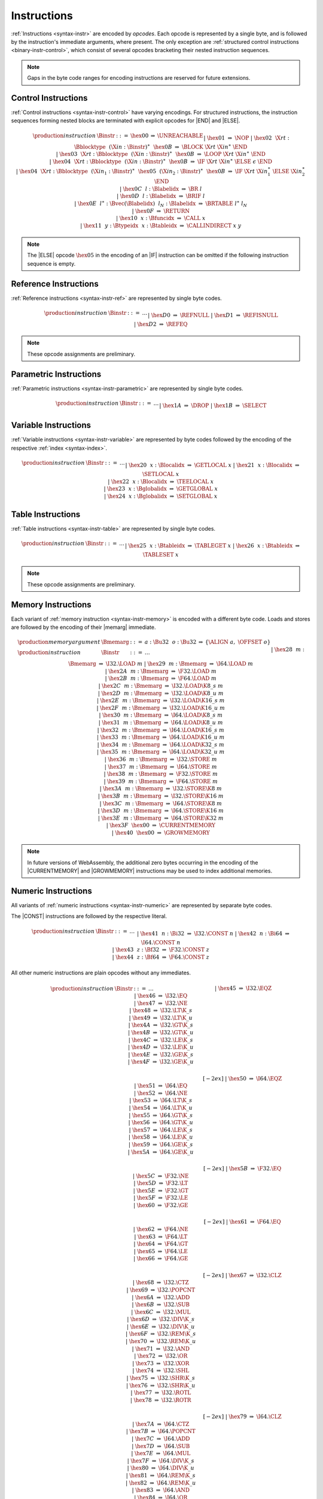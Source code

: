 .. index:: instruction, ! opcode
.. _binary-instr:

Instructions
------------

:ref:`Instructions <syntax-instr>` are encoded by *opcodes*.
Each opcode is represented by a single byte,
and is followed by the instruction's immediate arguments, where present.
The only exception are :ref:`structured control instructions <binary-instr-control>`, which consist of several opcodes bracketing their nested instruction sequences.

.. note::
   Gaps in the byte code ranges for encoding instructions are reserved for future extensions.


.. index:: control instructions, structured control, label, block, branch, result type, label index, function index, type index, vector, polymorphism
   pair: binary format; instruction
.. _binary-instr-control:

Control Instructions
~~~~~~~~~~~~~~~~~~~~

:ref:`Control instructions <syntax-instr-control>` have varying encodings. For structured instructions, the instruction sequences forming nested blocks are terminated with explicit opcodes for |END| and |ELSE|.

.. _binary-nop:
.. _binary-unreachable:
.. _binary-block:
.. _binary-loop:
.. _binary-if:
.. _binary-br:
.. _binary-br_if:
.. _binary-br_table:
.. _binary-return:
.. _binary-call:
.. _binary-call_indirect:

.. math::
   \begin{array}{llclll}
   \production{instruction} & \Binstr &::=&
     \hex{00} &\Rightarrow& \UNREACHABLE \\ &&|&
     \hex{01} &\Rightarrow& \NOP \\ &&|&
     \hex{02}~~\X{rt}{:}\Bblocktype~~(\X{in}{:}\Binstr)^\ast~~\hex{0B}
       &\Rightarrow& \BLOCK~\X{rt}~\X{in}^\ast~\END \\ &&|&
     \hex{03}~~\X{rt}{:}\Bblocktype~~(\X{in}{:}\Binstr)^\ast~~\hex{0B}
       &\Rightarrow& \LOOP~\X{rt}~\X{in}^\ast~\END \\ &&|&
     \hex{04}~~\X{rt}{:}\Bblocktype~~(\X{in}{:}\Binstr)^\ast~~\hex{0B}
       &\Rightarrow& \IF~\X{rt}~\X{in}^\ast~\ELSE~\epsilon~\END \\ &&|&
     \hex{04}~~\X{rt}{:}\Bblocktype~~(\X{in}_1{:}\Binstr)^\ast~~
       \hex{05}~~(\X{in}_2{:}\Binstr)^\ast~~\hex{0B}
       &\Rightarrow& \IF~\X{rt}~\X{in}_1^\ast~\ELSE~\X{in}_2^\ast~\END \\ &&|&
     \hex{0C}~~l{:}\Blabelidx &\Rightarrow& \BR~l \\ &&|&
     \hex{0D}~~l{:}\Blabelidx &\Rightarrow& \BRIF~l \\ &&|&
     \hex{0E}~~l^\ast{:}\Bvec(\Blabelidx)~~l_N{:}\Blabelidx
       &\Rightarrow& \BRTABLE~l^\ast~l_N \\ &&|&
     \hex{0F} &\Rightarrow& \RETURN \\ &&|&
     \hex{10}~~x{:}\Bfuncidx &\Rightarrow& \CALL~x \\ &&|&
     \hex{11}~~y{:}\Btypeidx~~x{:}\Btableidx &\Rightarrow& \CALLINDIRECT~x~y \\
   \end{array}

.. note::
   The |ELSE| opcode :math:`\hex{05}` in the encoding of an |IF| instruction can be omitted if the following instruction sequence is empty.


.. index:: reference instruction
   pair: binary format; instruction
.. _binary-instr-ref:

Reference Instructions
~~~~~~~~~~~~~~~~~~~~~~

:ref:`Reference instructions <syntax-instr-ref>` are represented by single byte codes.

.. _binary-ref_null:
.. _binary-ref_isnull:
.. _binary-ref_eq:

.. math::
   \begin{array}{llclll}
   \production{instruction} & \Binstr &::=& \dots \\ &&|&
     \hex{D0} &\Rightarrow& \REFNULL \\ &&|&
     \hex{D1} &\Rightarrow& \REFISNULL \\ &&|&
     \hex{D2} &\Rightarrow& \REFEQ \\
   \end{array}

.. note::
   These opcode assignments are preliminary.


.. index:: parametric instruction, value type, polymorphism
   pair: binary format; instruction
.. _binary-instr-parametric:

Parametric Instructions
~~~~~~~~~~~~~~~~~~~~~~~

:ref:`Parametric instructions <syntax-instr-parametric>` are represented by single byte codes.

.. _binary-drop:
.. _binary-select:

.. math::
   \begin{array}{llclll}
   \production{instruction} & \Binstr &::=& \dots \\ &&|&
     \hex{1A} &\Rightarrow& \DROP \\ &&|&
     \hex{1B} &\Rightarrow& \SELECT \\
   \end{array}


.. index:: variable instructions, local index, global index
   pair: binary format; instruction
.. _binary-instr-variable:

Variable Instructions
~~~~~~~~~~~~~~~~~~~~~

:ref:`Variable instructions <syntax-instr-variable>` are represented by byte codes followed by the encoding of the respective :ref:`index <syntax-index>`.

.. _binary-get_local:
.. _binary-set_local:
.. _binary-tee_local:
.. _binary-get_global:
.. _binary-set_global:

.. math::
   \begin{array}{llclll}
   \production{instruction} & \Binstr &::=& \dots \\ &&|&
     \hex{20}~~x{:}\Blocalidx &\Rightarrow& \GETLOCAL~x \\ &&|&
     \hex{21}~~x{:}\Blocalidx &\Rightarrow& \SETLOCAL~x \\ &&|&
     \hex{22}~~x{:}\Blocalidx &\Rightarrow& \TEELOCAL~x \\ &&|&
     \hex{23}~~x{:}\Bglobalidx &\Rightarrow& \GETGLOBAL~x \\ &&|&
     \hex{24}~~x{:}\Bglobalidx &\Rightarrow& \SETGLOBAL~x \\
   \end{array}


.. index:: table instruction, table index
   pair: binary format; instruction
.. _binary-instr-table:

Table Instructions
~~~~~~~~~~~~~~~~~~

:ref:`Table instructions <syntax-instr-table>` are represented by single byte codes.

.. _binary-table_get:
.. _binary-table_set:

.. math::
   \begin{array}{llclll}
   \production{instruction} & \Binstr &::=& \dots \\ &&|&
     \hex{25}~~x{:}\Btableidx &\Rightarrow& \TABLEGET~x \\ &&|&
     \hex{26}~~x{:}\Btableidx &\Rightarrow& \TABLESET~x \\
   \end{array}

.. note::
   These opcode assignments are preliminary.


.. index:: memory instruction, memory index
   pair: binary format; instruction
.. _binary-instr-memory:

Memory Instructions
~~~~~~~~~~~~~~~~~~~

Each variant of :ref:`memory instruction <syntax-instr-memory>` is encoded with a different byte code. Loads and stores are followed by the encoding of their |memarg| immediate.

.. _binary-memarg:
.. _binary-load:
.. _binary-loadn:
.. _binary-store:
.. _binary-storen:
.. _binary-current_memory:
.. _binary-grow_memory:

.. math::
   \begin{array}{llclll}
   \production{memory argument} & \Bmemarg &::=&
     a{:}\Bu32~~o{:}\Bu32 &\Rightarrow& \{ \ALIGN~a,~\OFFSET~o \} \\
   \production{instruction} & \Binstr &::=& \dots \\ &&|&
     \hex{28}~~m{:}\Bmemarg &\Rightarrow& \I32.\LOAD~m \\ &&|&
     \hex{29}~~m{:}\Bmemarg &\Rightarrow& \I64.\LOAD~m \\ &&|&
     \hex{2A}~~m{:}\Bmemarg &\Rightarrow& \F32.\LOAD~m \\ &&|&
     \hex{2B}~~m{:}\Bmemarg &\Rightarrow& \F64.\LOAD~m \\ &&|&
     \hex{2C}~~m{:}\Bmemarg &\Rightarrow& \I32.\LOAD\K{8\_s}~m \\ &&|&
     \hex{2D}~~m{:}\Bmemarg &\Rightarrow& \I32.\LOAD\K{8\_u}~m \\ &&|&
     \hex{2E}~~m{:}\Bmemarg &\Rightarrow& \I32.\LOAD\K{16\_s}~m \\ &&|&
     \hex{2F}~~m{:}\Bmemarg &\Rightarrow& \I32.\LOAD\K{16\_u}~m \\ &&|&
     \hex{30}~~m{:}\Bmemarg &\Rightarrow& \I64.\LOAD\K{8\_s}~m \\ &&|&
     \hex{31}~~m{:}\Bmemarg &\Rightarrow& \I64.\LOAD\K{8\_u}~m \\ &&|&
     \hex{32}~~m{:}\Bmemarg &\Rightarrow& \I64.\LOAD\K{16\_s}~m \\ &&|&
     \hex{33}~~m{:}\Bmemarg &\Rightarrow& \I64.\LOAD\K{16\_u}~m \\ &&|&
     \hex{34}~~m{:}\Bmemarg &\Rightarrow& \I64.\LOAD\K{32\_s}~m \\ &&|&
     \hex{35}~~m{:}\Bmemarg &\Rightarrow& \I64.\LOAD\K{32\_u}~m \\ &&|&
     \hex{36}~~m{:}\Bmemarg &\Rightarrow& \I32.\STORE~m \\ &&|&
     \hex{37}~~m{:}\Bmemarg &\Rightarrow& \I64.\STORE~m \\ &&|&
     \hex{38}~~m{:}\Bmemarg &\Rightarrow& \F32.\STORE~m \\ &&|&
     \hex{39}~~m{:}\Bmemarg &\Rightarrow& \F64.\STORE~m \\ &&|&
     \hex{3A}~~m{:}\Bmemarg &\Rightarrow& \I32.\STORE\K{8}~m \\ &&|&
     \hex{3B}~~m{:}\Bmemarg &\Rightarrow& \I32.\STORE\K{16}~m \\ &&|&
     \hex{3C}~~m{:}\Bmemarg &\Rightarrow& \I64.\STORE\K{8}~m \\ &&|&
     \hex{3D}~~m{:}\Bmemarg &\Rightarrow& \I64.\STORE\K{16}~m \\ &&|&
     \hex{3E}~~m{:}\Bmemarg &\Rightarrow& \I64.\STORE\K{32}~m \\ &&|&
     \hex{3F}~~\hex{00} &\Rightarrow& \CURRENTMEMORY \\ &&|&
     \hex{40}~~\hex{00} &\Rightarrow& \GROWMEMORY \\
   \end{array}

.. note::
   In future versions of WebAssembly, the additional zero bytes occurring in the encoding of the |CURRENTMEMORY| and |GROWMEMORY| instructions may be used to index additional memories.


.. index:: numeric instruction
   pair: binary format; instruction
.. _binary-instr-numeric:

Numeric Instructions
~~~~~~~~~~~~~~~~~~~~

All variants of :ref:`numeric instructions <syntax-instr-numeric>` are represented by separate byte codes.

The |CONST| instructions are followed by the respective literal.

.. _binary-const:

.. math::
   \begin{array}{llclll}
   \production{instruction} & \Binstr &::=& \dots \\&&|&
     \hex{41}~~n{:}\Bi32 &\Rightarrow& \I32.\CONST~n \\ &&|&
     \hex{42}~~n{:}\Bi64 &\Rightarrow& \I64.\CONST~n \\ &&|&
     \hex{43}~~z{:}\Bf32 &\Rightarrow& \F32.\CONST~z \\ &&|&
     \hex{44}~~z{:}\Bf64 &\Rightarrow& \F64.\CONST~z \\
   \end{array}

All other numeric instructions are plain opcodes without any immediates.

.. _binary-testop:
.. _binary-relop:

.. math::
   \begin{array}{llclll}
   \production{instruction} & \Binstr &::=& \dots && \phantom{thisshouldbeenough} \\&&|&
     \hex{45} &\Rightarrow& \I32.\EQZ \\ &&|&
     \hex{46} &\Rightarrow& \I32.\EQ \\ &&|&
     \hex{47} &\Rightarrow& \I32.\NE \\ &&|&
     \hex{48} &\Rightarrow& \I32.\LT\K{\_s} \\ &&|&
     \hex{49} &\Rightarrow& \I32.\LT\K{\_u} \\ &&|&
     \hex{4A} &\Rightarrow& \I32.\GT\K{\_s} \\ &&|&
     \hex{4B} &\Rightarrow& \I32.\GT\K{\_u} \\ &&|&
     \hex{4C} &\Rightarrow& \I32.\LE\K{\_s} \\ &&|&
     \hex{4D} &\Rightarrow& \I32.\LE\K{\_u} \\ &&|&
     \hex{4E} &\Rightarrow& \I32.\GE\K{\_s} \\ &&|&
     \hex{4F} &\Rightarrow& \I32.\GE\K{\_u} \\
   \end{array}

.. math::
   \begin{array}{llclll}
   \phantom{\production{instruction}} & \phantom{\Binstr} &\phantom{::=}& \phantom{\dots} && \phantom{thisshouldbeenough} \\[-2ex] &&|&
     \hex{50} &\Rightarrow& \I64.\EQZ \\ &&|&
     \hex{51} &\Rightarrow& \I64.\EQ \\ &&|&
     \hex{52} &\Rightarrow& \I64.\NE \\ &&|&
     \hex{53} &\Rightarrow& \I64.\LT\K{\_s} \\ &&|&
     \hex{54} &\Rightarrow& \I64.\LT\K{\_u} \\ &&|&
     \hex{55} &\Rightarrow& \I64.\GT\K{\_s} \\ &&|&
     \hex{56} &\Rightarrow& \I64.\GT\K{\_u} \\ &&|&
     \hex{57} &\Rightarrow& \I64.\LE\K{\_s} \\ &&|&
     \hex{58} &\Rightarrow& \I64.\LE\K{\_u} \\ &&|&
     \hex{59} &\Rightarrow& \I64.\GE\K{\_s} \\ &&|&
     \hex{5A} &\Rightarrow& \I64.\GE\K{\_u} \\
   \end{array}

.. math::
   \begin{array}{llclll}
   \phantom{\production{instruction}} & \phantom{\Binstr} &\phantom{::=}& \phantom{\dots} && \phantom{thisshouldbeenough} \\[-2ex] &&|&
     \hex{5B} &\Rightarrow& \F32.\EQ \\ &&|&
     \hex{5C} &\Rightarrow& \F32.\NE \\ &&|&
     \hex{5D} &\Rightarrow& \F32.\LT \\ &&|&
     \hex{5E} &\Rightarrow& \F32.\GT \\ &&|&
     \hex{5F} &\Rightarrow& \F32.\LE \\ &&|&
     \hex{60} &\Rightarrow& \F32.\GE \\
   \end{array}

.. math::
   \begin{array}{llclll}
   \phantom{\production{instruction}} & \phantom{\Binstr} &\phantom{::=}& \phantom{\dots} && \phantom{thisshouldbeenough} \\[-2ex] &&|&
     \hex{61} &\Rightarrow& \F64.\EQ \\ &&|&
     \hex{62} &\Rightarrow& \F64.\NE \\ &&|&
     \hex{63} &\Rightarrow& \F64.\LT \\ &&|&
     \hex{64} &\Rightarrow& \F64.\GT \\ &&|&
     \hex{65} &\Rightarrow& \F64.\LE \\ &&|&
     \hex{66} &\Rightarrow& \F64.\GE \\
   \end{array}

.. _binary-unop:
.. _binary-binop:

.. math::
   \begin{array}{llclll}
   \phantom{\production{instruction}} & \phantom{\Binstr} &\phantom{::=}& \phantom{\dots} && \phantom{thisshouldbeenough} \\[-2ex] &&|&
     \hex{67} &\Rightarrow& \I32.\CLZ \\ &&|&
     \hex{68} &\Rightarrow& \I32.\CTZ \\ &&|&
     \hex{69} &\Rightarrow& \I32.\POPCNT \\ &&|&
     \hex{6A} &\Rightarrow& \I32.\ADD \\ &&|&
     \hex{6B} &\Rightarrow& \I32.\SUB \\ &&|&
     \hex{6C} &\Rightarrow& \I32.\MUL \\ &&|&
     \hex{6D} &\Rightarrow& \I32.\DIV\K{\_s} \\ &&|&
     \hex{6E} &\Rightarrow& \I32.\DIV\K{\_u} \\ &&|&
     \hex{6F} &\Rightarrow& \I32.\REM\K{\_s} \\ &&|&
     \hex{70} &\Rightarrow& \I32.\REM\K{\_u} \\ &&|&
     \hex{71} &\Rightarrow& \I32.\AND \\ &&|&
     \hex{72} &\Rightarrow& \I32.\OR \\ &&|&
     \hex{73} &\Rightarrow& \I32.\XOR \\ &&|&
     \hex{74} &\Rightarrow& \I32.\SHL \\ &&|&
     \hex{75} &\Rightarrow& \I32.\SHR\K{\_s} \\ &&|&
     \hex{76} &\Rightarrow& \I32.\SHR\K{\_u} \\ &&|&
     \hex{77} &\Rightarrow& \I32.\ROTL \\ &&|&
     \hex{78} &\Rightarrow& \I32.\ROTR \\
   \end{array}

.. math::
   \begin{array}{llclll}
   \phantom{\production{instruction}} & \phantom{\Binstr} &\phantom{::=}& \phantom{\dots} && \phantom{thisshouldbeenough} \\[-2ex] &&|&
     \hex{79} &\Rightarrow& \I64.\CLZ \\ &&|&
     \hex{7A} &\Rightarrow& \I64.\CTZ \\ &&|&
     \hex{7B} &\Rightarrow& \I64.\POPCNT \\ &&|&
     \hex{7C} &\Rightarrow& \I64.\ADD \\ &&|&
     \hex{7D} &\Rightarrow& \I64.\SUB \\ &&|&
     \hex{7E} &\Rightarrow& \I64.\MUL \\ &&|&
     \hex{7F} &\Rightarrow& \I64.\DIV\K{\_s} \\ &&|&
     \hex{80} &\Rightarrow& \I64.\DIV\K{\_u} \\ &&|&
     \hex{81} &\Rightarrow& \I64.\REM\K{\_s} \\ &&|&
     \hex{82} &\Rightarrow& \I64.\REM\K{\_u} \\ &&|&
     \hex{83} &\Rightarrow& \I64.\AND \\ &&|&
     \hex{84} &\Rightarrow& \I64.\OR \\ &&|&
     \hex{85} &\Rightarrow& \I64.\XOR \\ &&|&
     \hex{86} &\Rightarrow& \I64.\SHL \\ &&|&
     \hex{87} &\Rightarrow& \I64.\SHR\K{\_s} \\ &&|&
     \hex{88} &\Rightarrow& \I64.\SHR\K{\_u} \\ &&|&
     \hex{89} &\Rightarrow& \I64.\ROTL \\ &&|&
     \hex{8A} &\Rightarrow& \I64.\ROTR \\
   \end{array}

.. math::
   \begin{array}{llclll}
   \phantom{\production{instruction}} & \phantom{\Binstr} &\phantom{::=}& \phantom{\dots} && \phantom{thisshouldbeenough} \\[-2ex] &&|&
     \hex{8B} &\Rightarrow& \F32.\ABS \\ &&|&
     \hex{8C} &\Rightarrow& \F32.\NEG \\ &&|&
     \hex{8D} &\Rightarrow& \F32.\CEIL \\ &&|&
     \hex{8E} &\Rightarrow& \F32.\FLOOR \\ &&|&
     \hex{8F} &\Rightarrow& \F32.\TRUNC \\ &&|&
     \hex{90} &\Rightarrow& \F32.\NEAREST \\ &&|&
     \hex{91} &\Rightarrow& \F32.\SQRT \\ &&|&
     \hex{92} &\Rightarrow& \F32.\ADD \\ &&|&
     \hex{93} &\Rightarrow& \F32.\SUB \\ &&|&
     \hex{94} &\Rightarrow& \F32.\MUL \\ &&|&
     \hex{95} &\Rightarrow& \F32.\DIV \\ &&|&
     \hex{96} &\Rightarrow& \F32.\FMIN \\ &&|&
     \hex{97} &\Rightarrow& \F32.\FMAX \\ &&|&
     \hex{98} &\Rightarrow& \F32.\COPYSIGN \\
   \end{array}

.. math::
   \begin{array}{llclll}
   \phantom{\production{instruction}} & \phantom{\Binstr} &\phantom{::=}& \phantom{\dots} && \phantom{thisshouldbeenough} \\[-2ex] &&|&
     \hex{99} &\Rightarrow& \F64.\ABS \\ &&|&
     \hex{9A} &\Rightarrow& \F64.\NEG \\ &&|&
     \hex{9B} &\Rightarrow& \F64.\CEIL \\ &&|&
     \hex{9C} &\Rightarrow& \F64.\FLOOR \\ &&|&
     \hex{9D} &\Rightarrow& \F64.\TRUNC \\ &&|&
     \hex{9E} &\Rightarrow& \F64.\NEAREST \\ &&|&
     \hex{9F} &\Rightarrow& \F64.\SQRT \\ &&|&
     \hex{A0} &\Rightarrow& \F64.\ADD \\ &&|&
     \hex{A1} &\Rightarrow& \F64.\SUB \\ &&|&
     \hex{A2} &\Rightarrow& \F64.\MUL \\ &&|&
     \hex{A3} &\Rightarrow& \F64.\DIV \\ &&|&
     \hex{A4} &\Rightarrow& \F64.\FMIN \\ &&|&
     \hex{A5} &\Rightarrow& \F64.\FMAX \\ &&|&
     \hex{A6} &\Rightarrow& \F64.\COPYSIGN \\
   \end{array}

.. _binary-cvtop:

.. math::
   \begin{array}{llclll}
   \phantom{\production{instruction}} & \phantom{\Binstr} &\phantom{::=}& \phantom{\dots} && \phantom{thisshouldbeenough} \\[-2ex] &&|&
     \hex{A7} &\Rightarrow& \I32.\WRAP\K{/}\I64 \\ &&|&
     \hex{A8} &\Rightarrow& \I32.\TRUNC\K{\_s/}\F32 \\ &&|&
     \hex{A9} &\Rightarrow& \I32.\TRUNC\K{\_u/}\F32 \\ &&|&
     \hex{AA} &\Rightarrow& \I32.\TRUNC\K{\_s/}\F64 \\ &&|&
     \hex{AB} &\Rightarrow& \I32.\TRUNC\K{\_u/}\F64 \\ &&|&
     \hex{AC} &\Rightarrow& \I64.\EXTEND\K{\_s/}\I32 \\ &&|&
     \hex{AD} &\Rightarrow& \I64.\EXTEND\K{\_u/}\I32 \\ &&|&
     \hex{AE} &\Rightarrow& \I64.\TRUNC\K{\_s/}\F32 \\ &&|&
     \hex{AF} &\Rightarrow& \I64.\TRUNC\K{\_u/}\F32 \\ &&|&
     \hex{B0} &\Rightarrow& \I64.\TRUNC\K{\_s/}\F64 \\ &&|&
     \hex{B1} &\Rightarrow& \I64.\TRUNC\K{\_u/}\F64 \\ &&|&
     \hex{B2} &\Rightarrow& \F32.\CONVERT\K{\_s/}\I32 \\ &&|&
     \hex{B3} &\Rightarrow& \F32.\CONVERT\K{\_u/}\I32 \\ &&|&
     \hex{B4} &\Rightarrow& \F32.\CONVERT\K{\_s/}\I64 \\ &&|&
     \hex{B5} &\Rightarrow& \F32.\CONVERT\K{\_u/}\I64 \\ &&|&
     \hex{B6} &\Rightarrow& \F32.\DEMOTE\K{/}\F64 \\ &&|&
     \hex{B7} &\Rightarrow& \F64.\CONVERT\K{\_s/}\I32 \\ &&|&
     \hex{B8} &\Rightarrow& \F64.\CONVERT\K{\_u/}\I32 \\ &&|&
     \hex{B9} &\Rightarrow& \F64.\CONVERT\K{\_s/}\I64 \\ &&|&
     \hex{BA} &\Rightarrow& \F64.\CONVERT\K{\_u/}\I64 \\ &&|&
     \hex{BB} &\Rightarrow& \F64.\PROMOTE\K{/}\F32 \\ &&|&
     \hex{BC} &\Rightarrow& \I32.\REINTERPRET\K{/}\F32 \\ &&|&
     \hex{BD} &\Rightarrow& \I64.\REINTERPRET\K{/}\F64 \\ &&|&
     \hex{BE} &\Rightarrow& \F32.\REINTERPRET\K{/}\I32 \\ &&|&
     \hex{BF} &\Rightarrow& \F64.\REINTERPRET\K{/}\I64 \\
   \end{array}


.. index:: expression
   pair: binary format; expression
   single: expression; constant
.. _binary-expr:

Expressions
~~~~~~~~~~~

:ref:`Expressions <syntax-expr>` are encoded by their instruction sequence terminated with an explicit :math:`\hex{0B}` opcode for |END|.

.. math::
   \begin{array}{llclll}
   \production{expression} & \Bexpr &::=&
     (\X{in}{:}\Binstr)^\ast~~\hex{0B} &\Rightarrow& \X{in}^\ast~\END \\
   \end{array}
